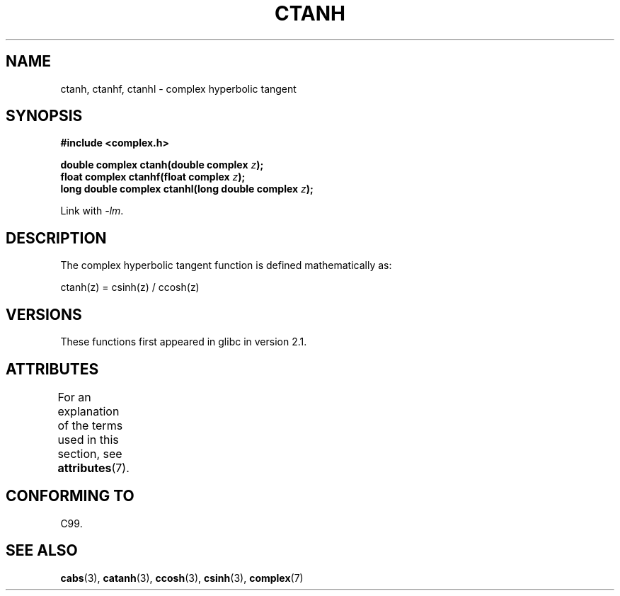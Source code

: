 .\" Copyright 2002 Walter Harms (walter.harms@informatik.uni-oldenburg.de)
.\"
.\" %%%LICENSE_START(GPL_NOVERSION_ONELINE)
.\" Distributed under GPL
.\" %%%LICENSE_END
.\"
.TH CTANH 3 2008-08-11 "" "Linux Programmer's Manual"
.SH NAME
ctanh, ctanhf, ctanhl \- complex hyperbolic tangent
.SH SYNOPSIS
.B #include <complex.h>
.sp
.BI "double complex ctanh(double complex " z ");"
.br
.BI "float complex ctanhf(float complex " z );
.br
.BI "long double complex ctanhl(long double complex " z ");"
.sp
Link with \fI\-lm\fP.
.SH DESCRIPTION
The complex hyperbolic tangent function is defined
mathematically as:
.nf

    ctanh(z) = csinh(z) / ccosh(z)
.fi
.SH VERSIONS
These functions first appeared in glibc in version 2.1.
.SH ATTRIBUTES
For an explanation of the terms used in this section, see
.BR attributes (7).
.TS
allbox;
lbw27 lb lb
l l l.
Interface	Attribute	Value
T{
.BR ctanh (),
.BR ctanhf (),
.BR ctanhl ()
T}	Thread safety	MT-Safe
.TE

.SH CONFORMING TO
C99.
.SH SEE ALSO
.BR cabs (3),
.BR catanh (3),
.BR ccosh (3),
.BR csinh (3),
.BR complex (7)
